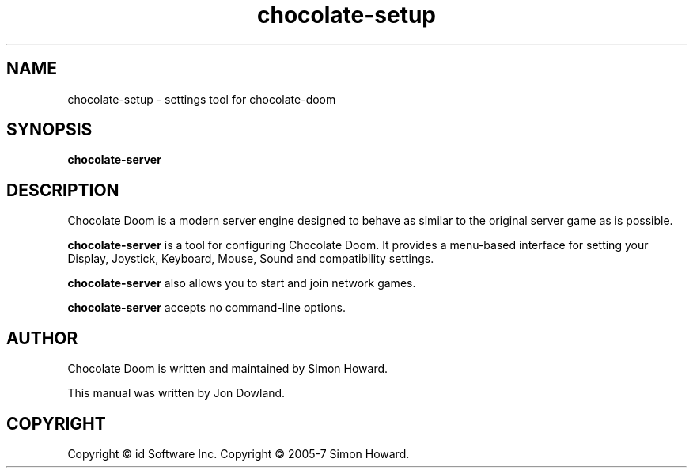 .TH chocolate\-setup 6
.SH NAME
chocolate\-setup \- settings tool for chocolate\-doom
.SH SYNOPSIS
.B chocolate\-server
.SH DESCRIPTION
.PP
Chocolate Doom is a modern server engine designed to behave
as similar to the original server game as is possible.
.PP
.B chocolate\-server
is a tool for configuring Chocolate Doom. It provides a menu\-based
interface for setting your Display, Joystick, Keyboard, Mouse, Sound and
compatibility settings.
.PP
.B chocolate\-server
also allows you to start and join network games.
.PP
.B chocolate\-server
accepts no command\-line options.
.br
.SH AUTHOR
Chocolate Doom is written and maintained by Simon Howard.
.PP
This manual was written by Jon Dowland.
.SH COPYRIGHT
Copyright \(co id Software Inc.
Copyright \(co 2005-7 Simon Howard.
